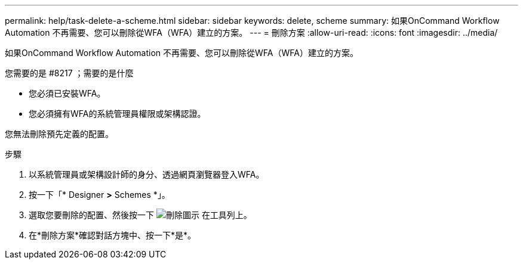 ---
permalink: help/task-delete-a-scheme.html 
sidebar: sidebar 
keywords: delete, scheme 
summary: 如果OnCommand Workflow Automation 不再需要、您可以刪除從WFA（WFA）建立的方案。 
---
= 刪除方案
:allow-uri-read: 
:icons: font
:imagesdir: ../media/


[role="lead"]
如果OnCommand Workflow Automation 不再需要、您可以刪除從WFA（WFA）建立的方案。

.您需要的是 #8217 ；需要的是什麼
* 您必須已安裝WFA。
* 您必須擁有WFA的系統管理員權限或架構認證。


您無法刪除預先定義的配置。

.步驟
. 以系統管理員或架構設計師的身分、透過網頁瀏覽器登入WFA。
. 按一下「* Designer *>* Schemes *」。
. 選取您要刪除的配置、然後按一下 image:../media/delete_wfa_icon.gif["刪除圖示"] 在工具列上。
. 在*刪除方案*確認對話方塊中、按一下*是*。

